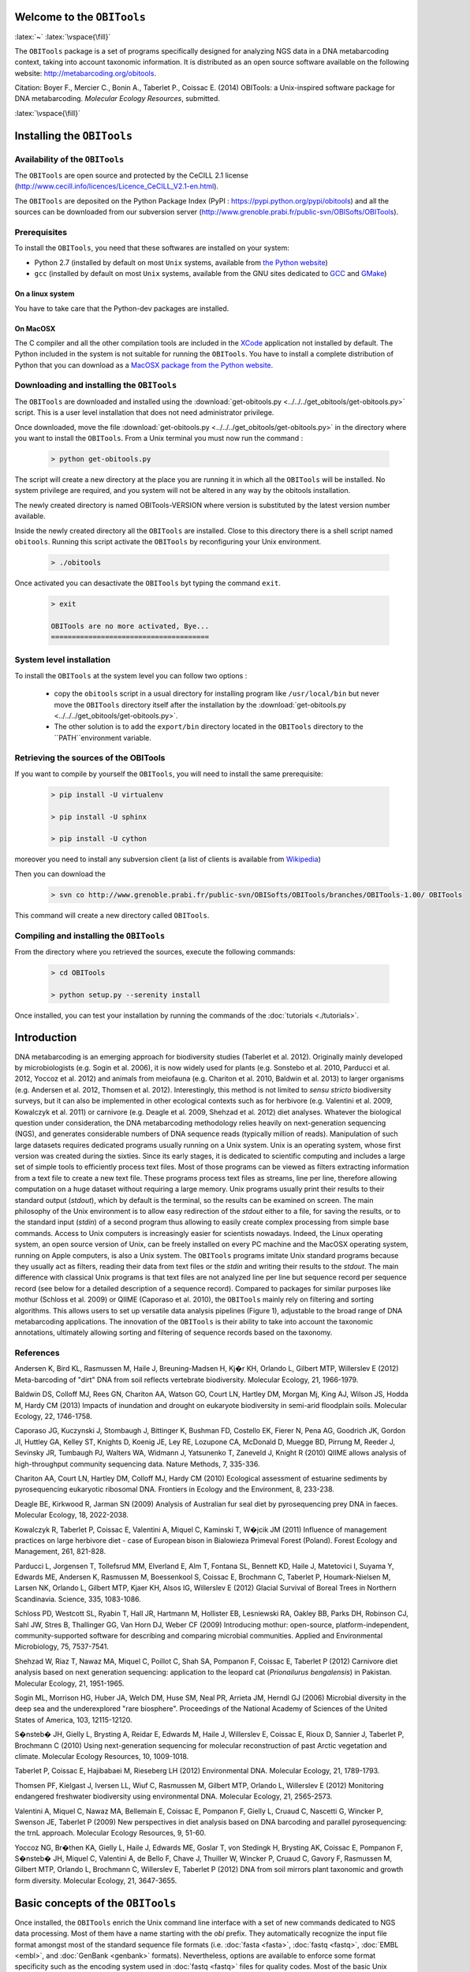 .. role:: latex(raw)
   :format: latex


Welcome to the ``OBITools`` 
===========================

:latex:`~`
:latex:`\vspace{\fill}`
    
The ``OBITools`` package is a set of programs specifically designed for analyzing
NGS data in a DNA metabarcoding context, taking into account taxonomic
information. It is distributed as an open source software available on the
following website: http://metabarcoding.org/obitools.

Citation: Boyer F., Mercier C., Bonin A., Taberlet P., Coissac E. (2014)
OBITools: a Unix-inspired software package for DNA metabarcoding. *Molecular
Ecology Resources*, submitted.

:latex:`\vspace{\fill}`
    
Installing the ``OBITools``
===========================

Availability of the ``OBITools``
................................

The ``OBITools`` are open source and protected by the CeCILL 2.1 license
(`http://www.cecill.info/licences/Licence_CeCILL_V2.1-en.html <http://www.cecill.info/licences/Licence_CeCILL_V2.1-en.html>`_). 

The ``OBITools`` are deposited on the Python Package Index (PyPI : `https://pypi.python.org/pypi/obitools <https://pypi.python.org/pypi/obitools>`_)
and all the sources can be downloaded from our subversion server
(`http://www.grenoble.prabi.fr/public-svn/OBISofts/OBITools <http://www.grenoble.prabi.fr/public-svn/OBISofts/OBITools>`_). 

Prerequisites
.............

To install the ``OBITools``, you need that these softwares are installed on your 
system:

* Python 2.7 (installed by default on most ``Unix`` systems, available from 
  `the Python website <http://www.python.org/>`_)
* ``gcc`` (installed by default on most ``Unix`` systems, available from the 
  GNU sites dedicated to `GCC <https://www.gnu.org/software/gcc/>`_ and 
  `GMake <https://www.gnu.org/software/make/>`_)
  
On a linux system 
^^^^^^^^^^^^^^^^^

You have to take care that the Python-dev packages are installed.

On MacOSX
^^^^^^^^^

The C compiler and all the other compilation tools are included in the `XCode <https://itunes.apple.com/fr/app/xcode/id497799835?mt=12>`_
application not installed by default. The Python included in the system is not
suitable for running the ``OBITools``. You have to install a complete distribution
of Python that you can download as a `MacOSX package from the Python website <https://www.python.org/downloads/>`_.
  
Downloading and installing the ``OBITools``
...........................................

The ``OBITools`` are downloaded and installed using the :download:`get-obitools.py <../../../get_obitools/get-obitools.py>` script.
This is a user level installation that does not need administrator privilege.

Once downloaded, move the file :download:`get-obitools.py <../../../get_obitools/get-obitools.py>` in the directory where you want to install
the ``OBITools``. From a Unix terminal you must now run the command :

  .. code-block:: bash

      > python get-obitools.py
      
The script will create a new directory at the place you are running it in which all the
``OBITools`` will be installed. No system privilege are required, and you system will not
be altered in any way by the obitools installation.

The newly created directory is named OBITools-VERSION where version is substituted by the
latest version number available.

Inside the newly created directory all the ``OBITools`` are installed. Close to this directory
there is a shell script named ``obitools``. Running this script activate the ``OBITools``
by reconfiguring your Unix environment. 

  .. code-block:: bash

	> ./obitools

Once activated you can desactivate the ``OBITools`` byt typing the command ``exit``.

  .. code-block:: bash

	> exit
	
	OBITools are no more activated, Bye...
	======================================
	

System level installation
.........................

To install the ``OBITools`` at the system level you can follow two options :

	- copy the ``obitools`` script in a usual directory for installing program like ``/usr/local/bin``
	  but never move the ``OBITools`` directory itself after the installation by the 
	  :download:`get-obitools.py <../../../get_obitools/get-obitools.py>`.
	  
	- The other solution is to add the ``export/bin`` directory located in the ``OBITools`` directory
	  to the ``PATH``environment variable.
	  
Retrieving the sources of the OBITools
......................................

If you want to compile by yourself the ``OBITools``, you will need to install the same
prerequisite:

  .. code-block:: bash
  
	> pip install -U virtualenv
	
	> pip install -U sphinx
	
	> pip install -U cython
	
moreover you need to install any subversion client (a list of clients is available from `Wikipedia <http://en.wikipedia.org/wiki/Comparison_of_Subversion_clients>`_)

Then you can download the 

  .. code-block:: bash

      > svn co http://www.grenoble.prabi.fr/public-svn/OBISofts/OBITools/branches/OBITools-1.00/ OBITools

This command will create a new directory called ``OBITools``.

Compiling and installing the ``OBITools``
.........................................

From the directory where you retrieved the sources, execute the following commands:
 
  .. code-block:: bash

      > cd OBITools

      > python setup.py --serenity install
      
Once installed, you can test your installation by running the commands of the 
:doc:`tutorials <./tutorials>`.


Introduction
============

DNA metabarcoding is an emerging approach for biodiversity studies (Taberlet et
al. 2012). Originally mainly developed by microbiologists (e.g. Sogin et al.
2006), it is now widely used for plants (e.g. Sonstebo et al. 2010, Parducci et
al. 2012, Yoccoz et al. 2012) and animals from meiofauna (e.g. Chariton et al.
2010, Baldwin et al. 2013) to larger organisms (e.g. Andersen et al. 2012,
Thomsen et al. 2012). Interestingly, this method is not limited to *sensu
stricto* biodiversity surveys, but it can also be implemented in other
ecological contexts such as for herbivore (e.g. Valentini et al. 2009, Kowalczyk
et al. 2011) or carnivore (e.g. Deagle et al. 2009, Shehzad et al. 2012) diet
analyses.
Whatever the biological question under consideration, the DNA metabarcoding
methodology relies heavily on next-generation sequencing (NGS), and generates
considerable numbers of DNA sequence reads (typically million of reads).
Manipulation of such large datasets requires dedicated programs usually running
on a Unix system. Unix is an operating system, whose first version was created 
during the sixties. Since its early stages, it is dedicated to scientific
computing and includes a large set of simple tools to efficiently process text
files. Most of those programs can be viewed as filters extracting information
from a text file to create a new text file. These programs process text files as
streams, line per line, therefore allowing computation on a huge dataset without
requiring a large memory. Unix programs usually print their results to their
standard output (*stdout*), which by default is the terminal, so the results can
be examined on screen. The main philosophy of the Unix environment is to allow
easy redirection of the *stdout* either to a file, for saving the results, or to
the standard input (*stdin*) of a second program thus allowing to easily create
complex processing from simple base commands. Access to Unix computers is
increasingly easier for scientists nowadays. Indeed, the Linux operating system,
an open source version of Unix, can be freely installed on every PC machine and
the MacOSX operating system, running on Apple computers, is also a Unix system. 
The ``OBITools`` programs imitate Unix standard programs because they usually act as
filters, reading their data from text files or the *stdin* and writing their
results to the *stdout*. The main difference with classical Unix programs is that
text files are not analyzed line per line but sequence record per sequence
record (see below for a detailed description of a sequence record).
Compared to packages for similar purposes like mothur (Schloss et al. 2009) or
QIIME (Caporaso et al. 2010), the ``OBITools`` mainly rely on filtering and sorting
algorithms. This allows users to set up versatile data analysis pipelines
(Figure 1), adjustable to the broad range of DNA metabarcoding applications. 
The innovation of the ``OBITools`` is their ability to take into account the
taxonomic annotations, ultimately allowing sorting and filtering of sequence
records based on the taxonomy. 

|Pipeline example for a standard biodiversity survey|


References
..........

Andersen K, Bird KL, Rasmussen M, Haile J, Breuning-Madsen H, Kj�r KH, Orlando
L, Gilbert MTP, Willerslev E (2012) Meta-barcoding of "dirt" DNA from soil
reflects vertebrate biodiversity. Molecular Ecology, 21, 1966-1979.

Baldwin DS, Colloff MJ, Rees GN, Chariton AA, Watson GO, Court LN, Hartley DM,
Morgan Mj, King AJ, Wilson JS, Hodda M, Hardy CM (2013) Impacts of inundation
and drought on eukaryote biodiversity in semi-arid floodplain soils. Molecular
Ecology, 22, 1746-1758.

Caporaso JG, Kuczynski J, Stombaugh J, Bittinger K, Bushman FD, Costello EK,
Fierer N, Pena AG, Goodrich JK, Gordon JI, Huttley GA, Kelley ST, Knights D,
Koenig JE, Ley RE, Lozupone CA, McDonald D, Muegge BD, Pirrung M, Reeder J,
Sevinsky JR, Tumbaugh PJ, Walters WA, Widmann J, Yatsunenko T, Zaneveld J,
Knight R (2010) QIIME allows analysis of high-throughput community sequencing
data. Nature Methods, 7, 335-336.

Chariton AA, Court LN, Hartley DM, Colloff MJ, Hardy CM (2010) Ecological
assessment of estuarine sediments by pyrosequencing eukaryotic ribosomal DNA.
Frontiers in Ecology and the Environment, 8, 233-238.

Deagle BE, Kirkwood R, Jarman SN (2009) Analysis of Australian fur seal diet by
pyrosequencing prey DNA in faeces. Molecular Ecology, 18, 2022-2038.

Kowalczyk R, Taberlet P, Coissac E, Valentini A, Miquel C, Kaminski T, W�jcik JM
(2011) Influence of management practices on large herbivore diet - case of
European bison in Bialowieza Primeval Forest (Poland). Forest Ecology and
Management, 261, 821-828.

Parducci L, Jorgensen T, Tollefsrud MM, Elverland E, Alm T, Fontana SL, Bennett
KD, Haile J, Matetovici I, Suyama Y, Edwards ME, Andersen K, Rasmussen M,
Boessenkool S, Coissac E, Brochmann C, Taberlet P, Houmark-Nielsen M, Larsen NK,
Orlando L, Gilbert MTP, Kjaer KH, Alsos IG, Willerslev E (2012) Glacial Survival
of Boreal Trees in Northern Scandinavia. Science, 335, 1083-1086.

Schloss PD, Westcott SL, Ryabin T, Hall JR, Hartmann M, Hollister EB, Lesniewski
RA, Oakley BB, Parks DH, Robinson CJ, Sahl JW, Stres B, Thallinger GG, Van Horn
DJ, Weber CF (2009) Introducing mothur: open-source, platform-independent,
community-supported software for describing and comparing microbial communities.
Applied and Environmental Microbiology, 75, 7537-7541.

Shehzad W, Riaz T, Nawaz MA, Miquel C, Poillot C, Shah SA, Pompanon F, Coissac
E, Taberlet P (2012) Carnivore diet analysis based on next generation
sequencing: application to the leopard cat (*Prionailurus bengalensis*) in
Pakistan. Molecular Ecology, 21, 1951-1965.

Sogin ML, Morrison HG, Huber JA, Welch DM, Huse SM, Neal PR, Arrieta JM, Herndl
GJ (2006) Microbial diversity in the deep sea and the underexplored "rare
biosphere". Proceedings of the National Academy of Sciences of the United States
of America, 103, 12115-12120.

S�nsteb� JH, Gielly L, Brysting A, Reidar E, Edwards M, Haile J, Willerslev E,
Coissac E, Rioux D, Sannier J, Taberlet P, Brochmann C (2010) Using
next-generation sequencing for molecular reconstruction of past Arctic
vegetation and climate. Molecular Ecology Resources, 10, 1009-1018.

Taberlet P, Coissac E, Hajibabaei M, Rieseberg LH (2012) Environmental DNA.
Molecular Ecology, 21, 1789-1793.

Thomsen PF, Kielgast J, Iversen LL, Wiuf C, Rasmussen M, Gilbert MTP, Orlando L,
Willerslev E (2012) Monitoring endangered freshwater biodiversity using
environmental DNA. Molecular Ecology, 21, 2565-2573.

Valentini A, Miquel C, Nawaz MA, Bellemain E, Coissac E, Pompanon F, Gielly L,
Cruaud C, Nascetti G, Wincker P, Swenson JE, Taberlet P (2009) New perspectives
in diet analysis based on DNA barcoding and parallel pyrosequencing: the trnL
approach. Molecular Ecology Resources, 9, 51-60.

Yoccoz NG, Br�then KA, Gielly L, Haile J, Edwards ME, Goslar T, von Stedingk H,
Brysting AK, Coissac E, Pompanon F, S�nsteb� JH, Miquel C, Valentini A, de Bello
F, Chave J, Thuiller W, Wincker P, Cruaud C, Gavory F, Rasmussen M, Gilbert MTP,
Orlando L, Brochmann C, Willerslev E, Taberlet P (2012) DNA from soil mirrors
plant taxonomic and growth form diversity. Molecular Ecology, 21, 3647-3655.


Basic concepts of the ``OBITools``
==================================

Once installed, the ``OBITools`` enrich the Unix command line interface with a set
of new commands dedicated to NGS data processing. Most of them have a name
starting with the `obi` prefix. They automatically recognize the input file
format amongst most of the standard sequence file formats (i.e. :doc:`fasta <fasta>`, :doc:`fastq <fastq>`,
:doc:`EMBL <embl>`, and :doc:`GenBank <genbank>` formats). Nevertheless, options are available to enforce some
format specificity such as the encoding system used in :doc:`fastq <fastq>` files for quality
codes. Most of the basic Unix commands have their ``OBITools`` equivalent (e.g.
`obihead` *vs* `head`, `obitail` *vs* `tail`, `obigrep` *vs* `grep`), which is
convenient for scientists familiar with Unix. The main difference between any
standard Unix command and its ``OBITools`` counterpart is that the treatment unit is
no longer the text line but the sequence record. As a sequence record is more
complex than a single text line, the ``OBITools`` programs have many supplementary
options compared to their Unix equivalents.

The structure of a sequence record
..................................

The ``OBITools`` commands consider a sequence record as an entity composed of five
distinct elements. Two of them are mandatory, the identifier (*id*) and the DNA or
protein sequence itself. The *id* is a single word composed of characters, digits,
and other symbols like dots or underscores excluding spaces. Formally, the *ids*
should be unique within a dataset and should identify each sequence record
unambiguously, but only a few ``OBITools`` actually rely on this property. The
sequence is an ordered set of characters corresponding to nucleotides or
amino-acids according to the International Union of Pure and Applied Chemistry
(IUPAC) nomenclature (Cornish-Bowden 1985). The three other elements composing a
sequence record are optional. They consist in a sequence definition, a quality
vector, and a set of attributes. The sequence definition is a free text
describing the sequence briefly. The quality vector associates a quality score
to each nucleotide or amino-acid. Usually this quality score is the result of
the base-calling process by the sequencer. The last element is a set of
attributes qualifying the sequence, each attribute being described by a
`key=value` pair. The set of attributes is the central concept of the ``OBITools``
system. When an ``OBITools`` command is run on the sequence records included in a
dataset, the result of the computation often consist in the addition of new
attributes completing the annotation of each sequence record. This strategy of
sequence annotation allows the ``OBITools`` to return their results as a new
sequence record file that can be used as the input of another ``OBITools`` program,
ultimately creating complex pipelines. 

Managed sequence file formats
.............................

Most of the ``OBITools`` commands read sequence records from a file or from the
*stdin*, make some computations on the sequence records and output annotated
sequence records. As inputs, the ``OBITools`` are able to automatically recognize
the most common sequence file formats (i.e. :doc:`fasta <fasta>`, :doc:`fastq <fastq>`, :doc:`EMBL <embl>`, and :doc:`GenBank <genbank>`).
They are also able to read `ecoPCR` (Ficetola et al. 2010) result files and
`ecoPCR`/`ecoPrimers` formatted sequence databases (Riaz et al. 2011) as
ordinary sequence files. File format outputs are more limited. By default,
sequences without and with quality information are written in :doc:`fasta <fasta>` and Sanger
:doc:`fastq <fastq>` formats, respectively. However, dedicated options allow enforcing the
output format, and the ``OBITools`` are also able to write sequences in the
`ecoPCR`/`ecoPrimers` database format, to produce reference databases for these
programs. In the :doc:`fasta <fasta>` or :doc:`fastq <fastq>` format, the attributes are written in the header
line just after the *id*, following a `key=value;` format (Figure 2).

|The structure of an OBITools sequence record and its representation in fasta and fastq formats|

Taxonomical aspects
...................

Filtering and annotation steps in the processing of DNA metabarcoding sequence
data are greatly eased by the explicit association of taxonomic information to
sequences together with an easy access to the taxonomy. Taxonomic information,
including a taxonomic identifier, can thus be stored in the set of attributes of
each sequence record. Specifically, the `taxid` attribute is used by the
``OBITools`` when querying taxonomic information of a sequence record, nevertheless
several ``OBITools`` commands can annotate sequence records with taxonomy-related
attributes for the user's convenience. The value of the `taxid` attribute must
be a unique integer referring unambiguously to one taxon in the taxonomic
associated database. Although this is not mandatory, the NCBI taxonomy is a
preferred source of taxonomic information as the ``OBITools`` provide commands to
easily extract the full taxonomic information from it. The command `obitaxonomy`
is useful to build a taxonomic database in the ``OBITools`` format from a dump of
the NCBI taxonomic database (downloadable at the following URL:
ftp://ftp.ncbi.nih.gov/pub/taxonomy/taxdump.tar.gz). 

Implemented algorithms
......................

Most of the algorithms implemented in the ``OBITools`` are basic algorithms allowing
sampling, filtering and annotation of sequence records based on their associated
attribute set or sequence (e.g. `obisample`, `obigrep`, `obiannotate`). Some
others implement algorithms directly related to NGS or to DNA metabarcoding
(e.g. `illuminapairedend`, `ngsfilter`, `ecotag`). Finally, a few of them do not
run on sequence records and/or do not provide their results as sequence records.
Amongst them, `oligotag` (Coissac 2012) generates a set of short oligonucleotide
sequences (hereafter referred to as `tags` useful to uniquely identify
individual samples within a single NGS library containing many samples. Hereby,
we will describe some of the implemented algorithms pertaining directly to DNA
metabarcoding, as well as the corresponding programs. A full description of all
programs included in the ``OBITools`` suite is available on the web
http://metabarcoding.org/obitools/doc.

Implementation of the ``OBITools``
...................................

The ``OBITools`` are a set of Python programs relying on an eponym Python library.
The ``OBITools`` library is mainly developed in Python (version 2.7 see
(http://www.python.org). For increasing the speed of execution, many parts of
the ``OBITools`` library are developed using `cython` (http://cython.org/, a Python
to C compiler) or the C language directly. The ``OBITools`` compile on Unix systems
including Linux and MacOSX. 

References
..........

Coissac E (2012) Oligotag: a program for designing sets of tags for
next-generation sequencing of multiplexed samples. In: Data Production and
Analysis in Population Genomics: Methods and Protocols (eds. Pompanon F, Bonin
A), pp. 13-31. Springer Science+Business Media, New York.

Cornish-Bowden A (1985) Nomenclature for incompletely specified bases in nucleic
acid sequences: recommendations 1984. Nucleic Acids Research, 13, 3021-3030.

Ficetola GF, Coissac E, Zundel S, Riaz T, Shehzad W, Bessi�re J, Taberlet P,
Pompanon F (2010) An in silico approach for the evaluation of DNA barcodes. BMC
Genomics, 11, 434.

Riaz T, Shehzad W, Viari A, Pompanon F, Taberlet P, Coissac E (2011) ecoPrimers:
inference of new DNA barcode markers from whole genome sequence analysis.
Nucleic Acids Research, 39, e145.

.. |Pipeline example for a standard biodiversity survey| image:: fig-Pipeline.*

.. |The structure of an OBITools sequence record and its representation in fasta and fastq formats| image:: fig-Record.*


